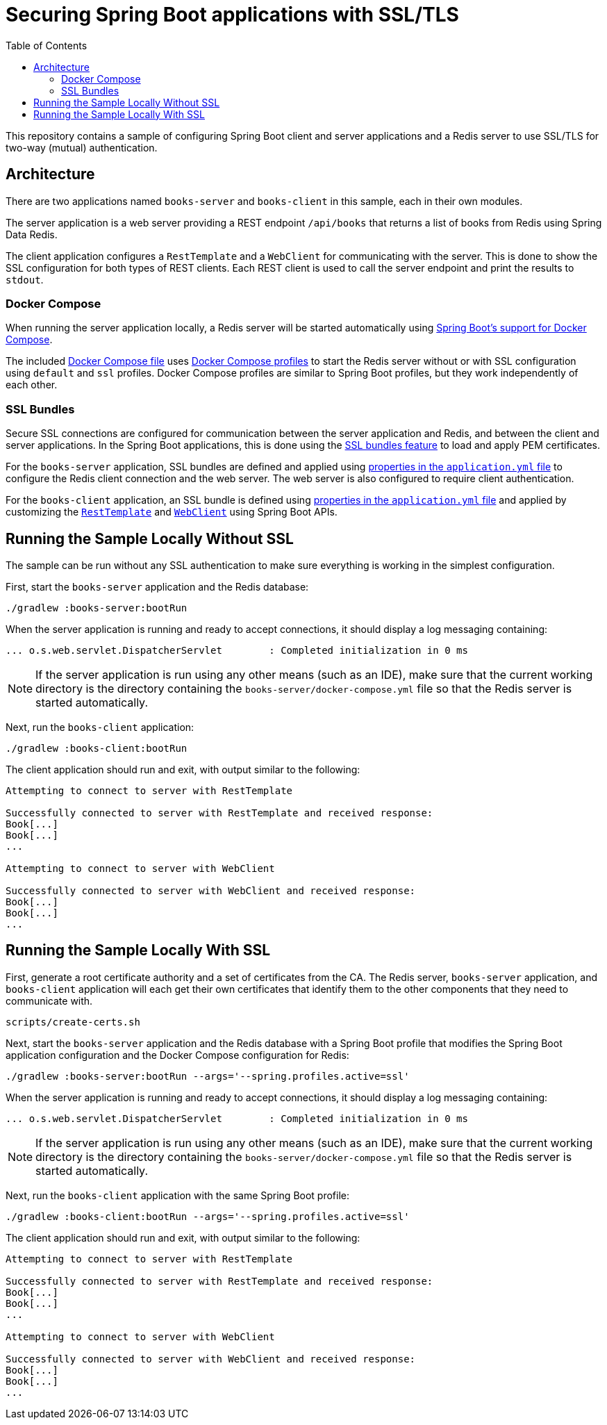 :spring-boot-docs: https://docs.spring.io/spring-boot/docs/3.1.0-SNAPSHOT/reference/htmlsingle

# Securing Spring Boot applications with SSL/TLS
:toc:

This repository contains a sample of configuring Spring Boot client and server applications and a Redis server to use SSL/TLS for two-way (mutual) authentication.

## Architecture

There are two applications named `books-server` and `books-client` in this sample, each in their own modules.

The server application is a web server providing a REST endpoint `/api/books` that returns a list of books from Redis using Spring Data Redis.

The client application configures a `RestTemplate` and a `WebClient` for communicating with the server.
This is done to show the SSL configuration for both types of REST clients.
Each REST client is used to call the server endpoint and print the results to `stdout`.

### Docker Compose

When running the server application locally, a Redis server will be started automatically using {spring-boot-docs}/#features.docker-compose[Spring Boot's support for Docker Compose].

The included link:books-server/docker-compose.yml[Docker Compose file] uses https://docs.docker.com/compose/profiles/[Docker Compose profiles] to start the Redis server without or with SSL configuration using `default` and `ssl` profiles.
Docker Compose profiles are similar to Spring Boot profiles, but they work independently of each other.

### SSL Bundles

Secure SSL connections are configured for communication between the server application and Redis, and between the client and server applications.
In the Spring Boot applications, this is done using the {spring-boot-docs}/#features.ssl[SSL bundles feature] to load and apply PEM certificates.

For the `books-server` application, SSL bundles are defined and applied using link:books-server/src/main/resources/application.yml[properties in the `application.yml` file] to configure the Redis client connection and the web server.
The web server is also configured to require client authentication.

For the `books-client` application, an SSL bundle is defined using link:books-client/src/main/resources/application.yml[properties in the `application.yml` file] and applied by customizing the link:books-client/src/main/java/org/example/books/client/RestTemplateConfiguration.java[`RestTemplate`] and link:books-client/src/main/java/org/example/books/client/WebClientConfiguration.java[`WebClient`] using Spring Boot APIs.

## Running the Sample Locally Without SSL

The sample can be run without any SSL authentication to make sure everything is working in the simplest configuration.

First, start the `books-server` application and the Redis database:

[source,bash]
----
./gradlew :books-server:bootRun
----

When the server application is running and ready to accept connections, it should display a log messaging containing:

[source]
----
... o.s.web.servlet.DispatcherServlet        : Completed initialization in 0 ms
----

NOTE: If the server application is run using any other means (such as an IDE), make sure that the current working directory is the directory containing the `books-server/docker-compose.yml` file so that the Redis server is started automatically.

Next, run the `books-client` application:

[source,bash]
----
./gradlew :books-client:bootRun
----

The client application should run and exit, with output similar to the following:

[source]
----
Attempting to connect to server with RestTemplate

Successfully connected to server with RestTemplate and received response:
Book[...]
Book[...]
...

Attempting to connect to server with WebClient

Successfully connected to server with WebClient and received response:
Book[...]
Book[...]
...
----

## Running the Sample Locally With SSL

First, generate a root certificate authority and a set of certificates from the CA.
The Redis server, `books-server` application, and `books-client` application will each get their own certificates that identify them to the other components that they need to communicate with.

[source,bash]
----
scripts/create-certs.sh
----

Next, start the `books-server` application and the Redis database with a Spring Boot profile that modifies the Spring Boot application configuration and the Docker Compose configuration for Redis:

[source,bash]
----
./gradlew :books-server:bootRun --args='--spring.profiles.active=ssl'
----

When the server application is running and ready to accept connections, it should display a log messaging containing:

[source]
----
... o.s.web.servlet.DispatcherServlet        : Completed initialization in 0 ms
----

NOTE: If the server application is run using any other means (such as an IDE), make sure that the current working directory is the directory containing the `books-server/docker-compose.yml` file so that the Redis server is started automatically.

Next, run the `books-client` application with the same Spring Boot profile:

[source,bash]
----
./gradlew :books-client:bootRun --args='--spring.profiles.active=ssl'
----

The client application should run and exit, with output similar to the following:

[source]
----
Attempting to connect to server with RestTemplate

Successfully connected to server with RestTemplate and received response:
Book[...]
Book[...]
...

Attempting to connect to server with WebClient

Successfully connected to server with WebClient and received response:
Book[...]
Book[...]
...
----
